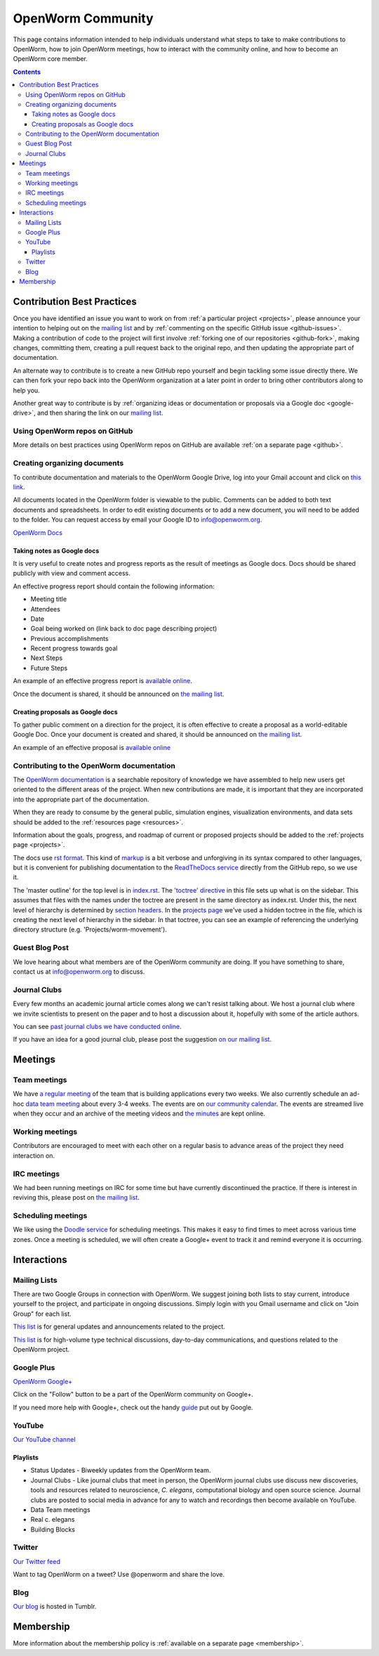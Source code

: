 .. _community:

*******************
OpenWorm Community
*******************

This page contains information intended to help individuals understand what steps to take 
to make contributions to OpenWorm, how to join OpenWorm meetings, how to 
interact with the community online, and how to become
an OpenWorm core member.

.. contents::

Contribution Best Practices
===========================

Once you have identified an issue you want to work on from :ref:`a particular project <projects>`, 
please announce your intention to helping out on the 
`mailing list <https://groups.google.com/forum/?fromgroups#!forum/openworm-discuss>`_ and 
by :ref:`commenting on the 
specific GitHub issue <github-issues>`.  Making
a contribution of code to the project will first involve 
:ref:`forking one of our repositories <github-fork>`,
making changes, committing them, creating a pull request back to the original repo, and
then updating the appropriate part of documentation.  

An alternate way to contribute is to 
create a new GitHub repo yourself and begin tackling some issue directly there.  We can
then fork your repo back into the OpenWorm organization at a later point in order to 
bring other contributors along to help you.

Another
great way to contribute is by 
:ref:`organizing ideas or documentation or proposals via a Google
doc <google-drive>`, and then sharing the link on our 
`mailing list <https://groups.google.com/forum/?fromgroups#!forum/openworm-discuss>`_.

Using OpenWorm repos on GitHub
------------------------------

More details on best practices using OpenWorm repos on GitHub are available :ref:`on a separate page <github>`.

.. _google-drive:

Creating organizing documents
-----------------------------

To contribute documentation and materials to the OpenWorm Google Drive, log into your Gmail account and click on 
`this link <https://drive.google.com/folderview?id=0B_t3mQaA-HaMaXpxVW5BY2JLa1E&usp=sharing>`_.

All documents located in the OpenWorm folder is viewable to the public.  Comments can be added to both text 
documents and spreadsheets.  In order to edit existing documents or to add a new document, you will need to be 
added to the folder.  You can request access by email your Google ID to info@openworm.org. 

.. Spreadsheets, slide presentation, dynamic documents - should be on google drive (policy of what goes in)
.. Folder structure w/ descriptors

`OpenWorm Docs <https://drive.google.com/a/openworm.org/?tab=oo#folders/0B_t3mQaA-HaMaXpxVW5BY2JLa1E>`_

Taking notes as Google docs
^^^^^^^^^^^^^^^^^^^^^^^^^^^

It is very useful to create notes and progress reports as the result of meetings as Google docs. Docs should
be shared publicly with view and comment access.

An effective progress report should contain the following information:

* Meeting title
* Attendees
* Date
* Goal being worked on (link back to doc page describing project)
* Previous accomplishments
* Recent progress towards goal
* Next Steps 
* Future Steps

An example of an effective progress report is 
`available online <https://docs.google.com/document/d/1sBgMAD-7RUjHwBgrC204LMqSC81byIaZNRm32lEGWMM/edit>`_.

Once the document is shared, it should be announced on `the mailing list <https://groups.google.com/forum/?fromgroups#!forum/openworm-discuss>`_.

Creating proposals as Google docs
^^^^^^^^^^^^^^^^^^^^^^^^^^^^^^^^^

To gather public comment on a direction for the project, it is often effective to create a 
proposal as a world-editable Google Doc.  Once your document is created and shared, 
it should be announced on `the mailing list <https://groups.google.com/forum/?fromgroups#!forum/openworm-discuss>`_.

An example of an effective proposal is 
`available online <https://docs.google.com/a/openworm.org/document/d/1R5yeossrj_Ks1GvTtoE__8HtsrPCNVN46crwiJdSieU/edit#heading=h.8sny9ql7x375>`_

Contributing to the OpenWorm documentation
------------------------------------------

The `OpenWorm documentation <http://openworm.rtfd.org>`_ is a searchable repository
of knowledge we have assembled to help new users get oriented to the different areas 
of the project.  When new contributions are made, it is important that they are incorporated
into the appropriate part of the documentation.

When they are ready to consume by the general public, simulation engines, 
visualization environments, and data sets should be added to the :ref:`resources page <resources>`.

Information about the goals, progress, and roadmap of current or proposed projects should 
be added to the :ref:`projects page <projects>`. 

The docs use `rst format <http://sphinx-doc.org/rest.html>`_.  This kind of 
`markup <https://en.wikipedia.org/wiki/Markup_language>`_ is a bit verbose and unforgiving
in its syntax compared to other languages, but it is convenient for publishing documentation
to the `ReadTheDocs service <https://readthedocs.org/>`_ directly from the GitHub repo, so we use it.

The 'master outline' for the top level is in 
`index.rst <https://raw.github.com/openworm/openworm_docs/master/index.rst>`_.  The 
`'toctree' directive <http://sphinx-doc.org/markup/toctree.html>`_ in this 
file sets up what is on the sidebar.  This assumes that files with the names under the 
toctree are present in the same directory as index.rst.  Under this, the next level of 
hierarchy is determined by `section headers <http://sphinx-doc.org/rest.html#sections>`_.  
In the `projects page <https://raw.github.com/openworm/openworm_docs/master/projects.rst>`_
we've used a hidden toctree in the file, which is creating the 
next level of hierarchy in the sidebar.  In that toctree, you can see an example of referencing 
the underlying directory structure (e.g. 'Projects/worm-movement').


Guest Blog Post
---------------
We love hearing about what members are of the OpenWorm community are doing.  
If you have something to share, contact us at info@openworm.org to discuss.


Journal Clubs
-------------
Every few months an academic journal article comes along we can't resist talking about. 
We host a journal club where we invite scientists to present on the paper and to host a 
discussion about it, hopefully with some of the article authors.

You can see 
`past journal clubs we have conducted online 
<https://www.youtube.com/watch?v=JHSqkZ2sFDA&list=PL8ACJC0fGE7D-EkkR7EFgQESpHONC_kcI>`_.

If you have an idea for a good journal club, please post the suggestion 
`on our mailing list <https://groups.google.com/forum/?fromgroups#!forum/openworm-discuss>`_.


Meetings
========

Team meetings
--------------

We have `a regular meeting <https://www.youtube.com/watch?v=-IyHokN8FkA&list=PL8ACJC0fGE7C7zlCBqkx1LMN1DHGKVp22>`_ 
of the team that is building applications every two weeks.  
We also currently
schedule an ad-hoc `data team meeting <https://www.youtube.com/watch?v=seKjRnw7CB8&list=PL8ACJC0fGE7CGtyJWV2dPOfNxAruk2VcM>`_ 
about every 3-4 weeks.  The events
are on `our community calendar <https://www.google.com/calendar/embed?src=bqvlrm642m3irjehbethokkcdg%40group.calendar.google.com>`_.  
The events are streamed live when they occur and an archive of the meeting videos
and `the minutes <https://drive.google.com/#folders/0B8QUskXehbJtNWM2MjUyM2EtOTMxMC00MWY3LWEyNWMtNDUwMjRiNjM0Mjcx>`_
are kept online.

Working meetings
----------------

Contributors are encouraged to meet with each other on a regular basis to advance areas of 
the project they need interaction on.  

IRC meetings
-----------

We had been running meetings on IRC for some time but have currently discontinued the 
practice.  If there is interest in reviving this, please post on 
`the mailing list <https://groups.google.com/forum/?fromgroups#!forum/openworm-discuss>`_.

Scheduling meetings
-------------------

We like using the `Doodle service <http://doodle.com>`_ for scheduling meetings.  This makes it easy to find
times to meet across various time zones.  Once a meeting is scheduled, we will often create
a Google+ event to track it and remind everyone it is occurring.


Interactions
============

Mailing Lists
---------------
There are two Google Groups in connection with OpenWorm. We suggest joining both lists to stay current, 
introduce yourself to the project, and participate in ongoing discussions.  Simply login with you Gmail 
username and click on "Join Group" for each list.

`This list <https://groups.google.com/forum/?hl=en#!forum/openworm>`_ is for general updates and announcements 
related to the project.

`This list <https://groups.google.com/forum/?hl=en#!forum/openworm-discuss>`_ is for high-volume type technical 
discussions, day-to-day communications, and questions related to the OpenWorm project.


Google Plus
------------
`OpenWorm Google+ <https://plus.google.com/+OpenwormOrg/posts>`_

Click on the "Follow" button to be a part of the OpenWorm community on Google+. 

If you need more help with Google+, check out the handy `guide <https://support.google.com/plus/?hl=en#topic=3049662>`_
put out by Google.


YouTube
-------
`Our YouTube channel <http://www.youtube.com/user/OpenWorm>`_

Playlists
^^^^^^^^^

* Status Updates - Biweekly updates from the OpenWorm team. 
* Journal Clubs - Like journal clubs that meet in person, the OpenWorm journal clubs 
  use discuss new discoveries, tools and resources related to neuroscience, *C. elegans*, computational biology and open source science.  
  Journal clubs are posted to social media in advance for any to watch and recordings then become available on YouTube.
* Data Team meetings
* Real c. elegans
* Building Blocks


Twitter
-------
`Our Twitter feed <http://twitter.com/openworm>`_

Want to tag OpenWorm on a tweet? Use @openworm and share the love.

Blog
----

`Our blog <http://blog.openworm.org>`_ is hosted in Tumblr.

Membership
==========

More information about the membership policy is 
:ref:`available on a separate page <membership>`.
